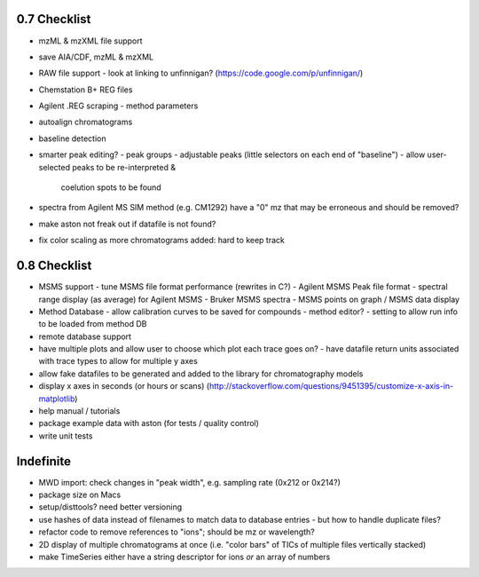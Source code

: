 0.7 Checklist
*************

* mzML & mzXML file support
* save AIA/CDF, mzML & mzXML
* RAW file support
  - look at linking to unfinnigan? (https://code.google.com/p/unfinnigan/)
* Chemstation B+ REG files
* Agilent .REG scraping
  - method parameters
* autoalign chromatograms
* baseline detection
* smarter peak editing?
  - peak groups
  - adjustable peaks (little selectors on each end of "baseline")
  - allow user-selected peaks to be re-interpreted &
    coelution spots to be found
* spectra from Agilent MS SIM method (e.g. CM1292) have a "0" mz
  that may be erroneous and should be removed?
* make aston not freak out if datafile is not found?
* fix color scaling as more chromatograms added: hard to keep track


0.8 Checklist
*************

* MSMS support
  - tune MSMS file format performance (rewrites in C?)
  - Agilent MSMS Peak file format
  - spectral range display (as average) for Agilent MSMS
  - Bruker MSMS spectra
  - MSMS points on graph / MSMS data display
* Method Database
  - allow calibration curves to be saved for compounds
  - method editor?
  - setting to allow run info to be loaded from method DB
* remote database support
* have multiple plots and allow user to choose which plot each trace goes on?
  - have datafile return units associated with trace types to allow for multiple y axes
* allow fake datafiles to be generated and added to the library
  for chromatography models
* display x axes in seconds (or hours or scans)
  (http://stackoverflow.com/questions/9451395/customize-x-axis-in-matplotlib)
* help manual / tutorials
* package example data with aston (for tests / quality control)
* write unit tests


Indefinite
**********
* MWD import: check changes in "peak width", e.g. sampling rate (0x212 or 0x214?)
* package size on Macs
* setup/disttools? need better versioning
* use hashes of data instead of filenames to match data to database entries
  - but how to handle duplicate files?
* refactor code to remove references to "ions"; should be mz or wavelength?
* 2D display of multiple chromatograms at once (i.e. "color bars" of TICs of multiple files vertically stacked)
* make TimeSeries either have a string descriptor for ions *or* an array of numbers
